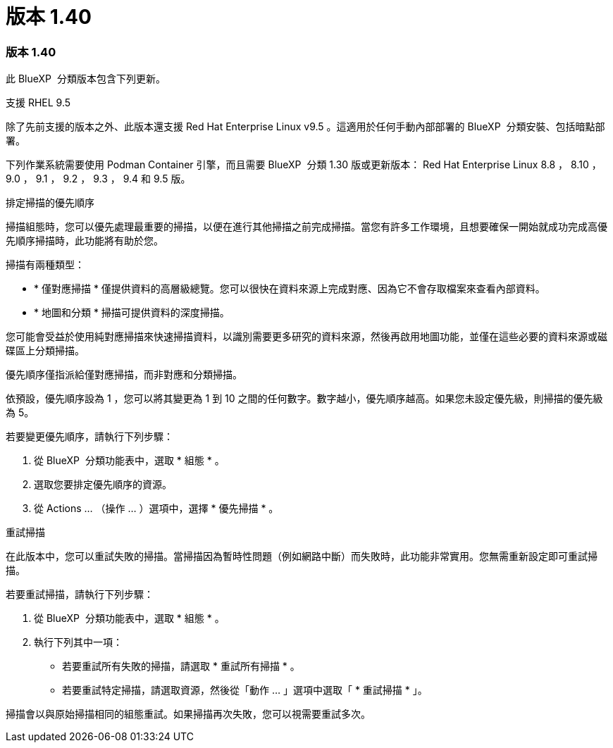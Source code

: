 = 版本 1.40
:allow-uri-read: 




=== 版本 1.40

此 BlueXP  分類版本包含下列更新。

.支援 RHEL 9.5
除了先前支援的版本之外、此版本還支援 Red Hat Enterprise Linux v9.5 。這適用於任何手動內部部署的 BlueXP  分類安裝、包括暗點部署。

下列作業系統需要使用 Podman Container 引擎，而且需要 BlueXP  分類 1.30 版或更新版本： Red Hat Enterprise Linux 8.8 ， 8.10 ， 9.0 ， 9.1 ， 9.2 ， 9.3 ， 9.4 和 9.5 版。

.排定掃描的優先順序
掃描組態時，您可以優先處理最重要的掃描，以便在進行其他掃描之前完成掃描。當您有許多工作環境，且想要確保一開始就成功完成高優先順序掃描時，此功能將有助於您。

掃描有兩種類型：

* * 僅對應掃描 * 僅提供資料的高層級總覽。您可以很快在資料來源上完成對應、因為它不會存取檔案來查看內部資料。
* * 地圖和分類 * 掃描可提供資料的深度掃描。


您可能會受益於使用純對應掃描來快速掃描資料，以識別需要更多研究的資料來源，然後再啟用地圖功能，並僅在這些必要的資料來源或磁碟區上分類掃描。

優先順序僅指派給僅對應掃描，而非對應和分類掃描。

依預設，優先順序設為 1 ，您可以將其變更為 1 到 10 之間的任何數字。數字越小，優先順序越高。如果您未設定優先級，則掃描的優先級為 5。

若要變更優先順序，請執行下列步驟：

. 從 BlueXP  分類功能表中，選取 * 組態 * 。
. 選取您要排定優先順序的資源。
. 從 Actions ... （操作 ... ）選項中，選擇 * 優先掃描 * 。


.重試掃描
在此版本中，您可以重試失敗的掃描。當掃描因為暫時性問題（例如網路中斷）而失敗時，此功能非常實用。您無需重新設定即可重試掃描。

若要重試掃描，請執行下列步驟：

. 從 BlueXP  分類功能表中，選取 * 組態 * 。
. 執行下列其中一項：
+
** 若要重試所有失敗的掃描，請選取 * 重試所有掃描 * 。
** 若要重試特定掃描，請選取資源，然後從「動作 ... 」選項中選取「 * 重試掃描 * 」。




掃描會以與原始掃描相同的組態重試。如果掃描再次失敗，您可以視需要重試多次。
